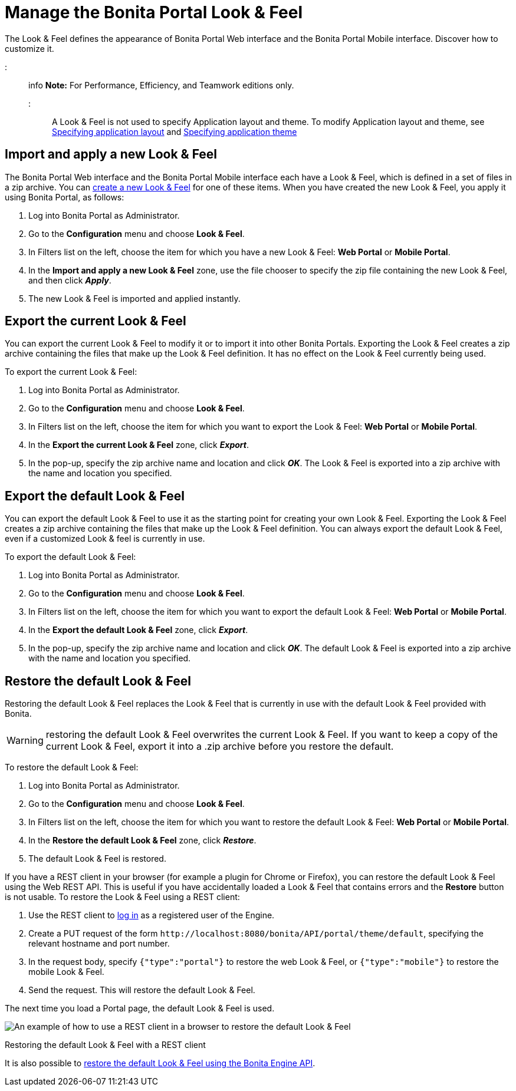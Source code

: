 = Manage the Bonita Portal Look & Feel

The Look & Feel defines the appearance of Bonita Portal Web interface and the Bonita Portal Mobile interface. Discover how to customize it.

::: info
*Note:* For Performance, Efficiency, and Teamwork editions only.
:::

A Look & Feel is not used to specify Application layout and theme. To modify Application layout and theme, see xref:applications.adoc[Specifying application layout] and xref:applications.adoc[Specifying application theme]

== Import and apply a new Look & Feel

The Bonita Portal Web interface and the Bonita Portal Mobile interface each have a Look & Feel, which is defined in a set of files in a zip archive.
You can xref:creating-a-new-look-feel.adoc[create a new Look & Feel] for one of these items. When you have created the new Look & Feel, you apply it using Bonita Portal, as follows:

. Log into Bonita Portal as Administrator.
. Go to the *Configuration* menu and choose *Look & Feel*.
. In Filters list on the left, choose the item for which you have a new Look & Feel: *Web Portal* or *Mobile Portal*.
. In the *Import and apply a new Look & Feel* zone, use the file chooser to specify the zip file containing the new Look & Feel, and then click *_Apply_*.
. The new Look & Feel is imported and applied instantly.

== Export the current Look & Feel

You can export the current Look & Feel to modify it or to import it into other Bonita Portals.
Exporting the Look & Feel creates a zip archive containing the files that make up the Look & Feel definition.
It has no effect on the Look & Feel currently being used.

To export the current Look & Feel:

. Log into Bonita Portal as Administrator.
. Go to the *Configuration* menu and choose *Look & Feel*.
. In Filters list on the left, choose the item for which you want to export the Look & Feel: *Web Portal* or *Mobile Portal*.
. In the *Export the current Look & Feel* zone, click *_Export_*.
. In the pop-up, specify the zip archive name and location and click *_OK_*. The Look & Feel is exported into a zip archive with the name and location you specified.

== Export the default Look & Feel

You can export the default Look & Feel to use it as the starting point for creating your own Look & Feel. Exporting the Look & Feel creates a zip archive containing the files that make up the Look & Feel definition.
You can always export the default Look & Feel, even if a customized Look & feel is currently in use.

To export the default Look & Feel:

. Log into Bonita Portal as Administrator.
. Go to the *Configuration* menu and choose *Look & Feel*.
. In Filters list on the left, choose the item for which you want to export the default Look & Feel: *Web Portal* or *Mobile Portal*.
. In the *Export the default Look & Feel* zone, click *_Export_*.
. In the pop-up, specify the zip archive name and location and click *_OK_*. The default Look & Feel is exported into a zip archive with the name and location you specified.

== Restore the default Look & Feel

Restoring the default Look & Feel replaces the Look & Feel that is currently in use with the default Look & Feel provided with Bonita.

WARNING: restoring the default Look & Feel overwrites the current Look & Feel. If you want to keep a copy of the current Look & Feel, export it into a .zip archive before you restore the default.

To restore the default Look & Feel:

. Log into Bonita Portal as Administrator.
. Go to the *Configuration* menu and choose *Look & Feel*.
. In Filters list on the left, choose the item for which you want to restore the default Look & Feel: *Web Portal* or *Mobile Portal*.
. In the *Restore the default Look & Feel* zone, click *_Restore_*.
. The default Look & Feel is restored.

If you have a REST client in your browser (for example a plugin for Chrome or Firefox), you can restore the default Look & Feel using the Web REST API.
This is useful if you have accidentally loaded a Look & Feel that contains errors and the *Restore* button is not usable. To restore the Look & Feel using a REST client:

. Use the REST client to xref:rest-api-overview.adoc[log in] as a registered user of the Engine.
. Create a PUT request of the form `+http://localhost:8080/bonita/API/portal/theme/default+`, specifying the relevant hostname and port number.
. In the request body, specify `{"type":"portal"}` to restore the web Look & Feel, or
`{"type":"mobile"}` to restore the mobile Look & Feel.
. Send the request. This will restore the default Look & Feel.

The next time you load a Portal page, the default Look & Feel is used.

image::images/images-6_0/restoreThemeAPI.png[An example of how to use a REST client in a browser to restore the default Look & Feel]

Restoring the default Look & Feel with a REST client

It is also possible to xref:restore-default-look-feel.adoc[restore the default Look & Feel using the Bonita Engine API].
